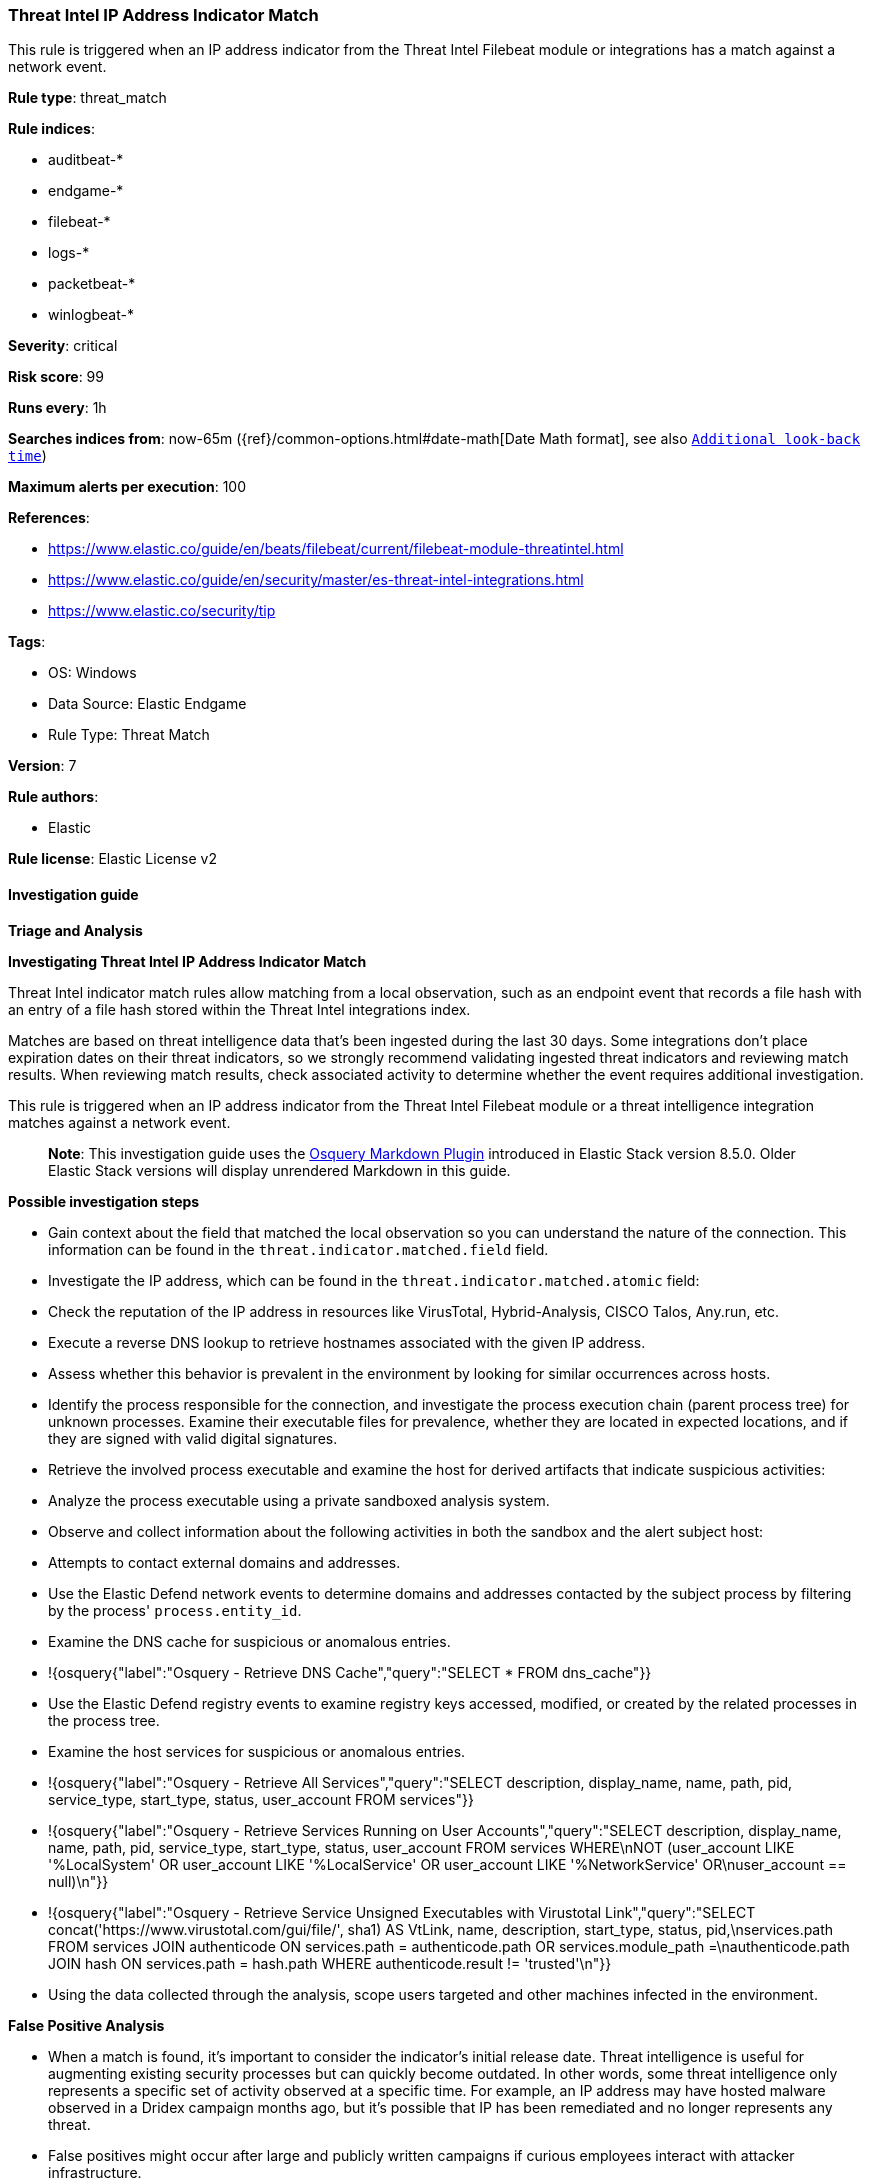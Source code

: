 [[prebuilt-rule-8-14-4-threat-intel-ip-address-indicator-match]]
=== Threat Intel IP Address Indicator Match

This rule is triggered when an IP address indicator from the Threat Intel Filebeat module or integrations has a match against a network event.

*Rule type*: threat_match

*Rule indices*: 

* auditbeat-*
* endgame-*
* filebeat-*
* logs-*
* packetbeat-*
* winlogbeat-*

*Severity*: critical

*Risk score*: 99

*Runs every*: 1h

*Searches indices from*: now-65m ({ref}/common-options.html#date-math[Date Math format], see also <<rule-schedule, `Additional look-back time`>>)

*Maximum alerts per execution*: 100

*References*: 

* https://www.elastic.co/guide/en/beats/filebeat/current/filebeat-module-threatintel.html
* https://www.elastic.co/guide/en/security/master/es-threat-intel-integrations.html
* https://www.elastic.co/security/tip

*Tags*: 

* OS: Windows
* Data Source: Elastic Endgame
* Rule Type: Threat Match

*Version*: 7

*Rule authors*: 

* Elastic

*Rule license*: Elastic License v2


==== Investigation guide



*Triage and Analysis*



*Investigating Threat Intel IP Address Indicator Match*


Threat Intel indicator match rules allow matching from a local observation, such as an endpoint event that records a file hash with an entry of a file hash stored within the Threat Intel integrations index.

Matches are based on threat intelligence data that's been ingested during the last 30 days. Some integrations don't place expiration dates on their threat indicators, so we strongly recommend validating ingested threat indicators and reviewing match results. When reviewing match results, check associated activity to determine whether the event requires additional investigation.

This rule is triggered when an IP address indicator from the Threat Intel Filebeat module or a threat intelligence integration matches against a network event.

> **Note**:
> This investigation guide uses the https://www.elastic.co/guide/en/security/master/invest-guide-run-osquery.html[Osquery Markdown Plugin] introduced in Elastic Stack version 8.5.0. Older Elastic Stack versions will display unrendered Markdown in this guide.


*Possible investigation steps*


- Gain context about the field that matched the local observation so you can understand the nature of the connection. This information can be found in the `threat.indicator.matched.field` field.
- Investigate the IP address, which can be found in the `threat.indicator.matched.atomic` field:
  - Check the reputation of the IP address in resources like VirusTotal, Hybrid-Analysis, CISCO Talos, Any.run, etc.
  - Execute a reverse DNS lookup to retrieve hostnames associated with the given IP address.
- Assess whether this behavior is prevalent in the environment by looking for similar occurrences across hosts.
- Identify the process responsible for the connection, and investigate the process execution chain (parent process tree) for unknown processes. Examine their executable files for prevalence, whether they are located in expected locations, and if they are signed with valid digital signatures.
- Retrieve the involved process executable and examine the host for derived artifacts that indicate suspicious activities:
  - Analyze the process executable using a private sandboxed analysis system.
  - Observe and collect information about the following activities in both the sandbox and the alert subject host:
    - Attempts to contact external domains and addresses.
      - Use the Elastic Defend network events to determine domains and addresses contacted by the subject process by filtering by the process' `process.entity_id`.
      - Examine the DNS cache for suspicious or anomalous entries.
        - !{osquery{"label":"Osquery - Retrieve DNS Cache","query":"SELECT * FROM dns_cache"}}
    - Use the Elastic Defend registry events to examine registry keys accessed, modified, or created by the related processes in the process tree.
    - Examine the host services for suspicious or anomalous entries.
      - !{osquery{"label":"Osquery - Retrieve All Services","query":"SELECT description, display_name, name, path, pid, service_type, start_type, status, user_account FROM services"}}
      - !{osquery{"label":"Osquery - Retrieve Services Running on User Accounts","query":"SELECT description, display_name, name, path, pid, service_type, start_type, status, user_account FROM services WHERE\nNOT (user_account LIKE '%LocalSystem' OR user_account LIKE '%LocalService' OR user_account LIKE '%NetworkService' OR\nuser_account == null)\n"}}
      - !{osquery{"label":"Osquery - Retrieve Service Unsigned Executables with Virustotal Link","query":"SELECT concat('https://www.virustotal.com/gui/file/', sha1) AS VtLink, name, description, start_type, status, pid,\nservices.path FROM services JOIN authenticode ON services.path = authenticode.path OR services.module_path =\nauthenticode.path JOIN hash ON services.path = hash.path WHERE authenticode.result != 'trusted'\n"}}
- Using the data collected through the analysis, scope users targeted and other machines infected in the environment.


*False Positive Analysis*


- When a match is found, it's important to consider the indicator's initial release date. Threat intelligence is useful for augmenting existing security processes but can quickly become outdated. In other words, some threat intelligence only represents a specific set of activity observed at a specific time. For example, an IP address may have hosted malware observed in a Dridex campaign months ago, but it's possible that IP has been remediated and no longer represents any threat.
- False positives might occur after large and publicly written campaigns if curious employees interact with attacker infrastructure.
- Some feeds may include internal or known benign addresses by mistake (e.g., 8.8.8.8, google.com, 127.0.0.1, etc.). Make sure you understand how blocking a specific domain or address might impact the organization or normal system functioning.


*Response and Remediation*


- Initiate the incident response process based on the outcome of the triage.
- Isolate the involved host to prevent further post-compromise behavior.
- If the triage identified malware, search the environment for additional compromised hosts.
  - Implement temporary network rules, procedures, and segmentation to contain the malware.
  - Stop suspicious processes.
  - Immediately block the identified indicators of compromise (IoCs).
  - Inspect the affected systems for additional malware backdoors like reverse shells, reverse proxies, or droppers that attackers could use to reinfect the system.
- Remove and block malicious artifacts identified during triage.
- Run a full antimalware scan. This may reveal additional artifacts left in the system, persistence mechanisms, and malware components.
- Determine the initial vector abused by the attacker and take action to prevent reinfection through the same vector.
- Using the incident response data, update logging and audit policies to improve the mean time to detect (MTTD) and the mean time to respond (MTTR).


==== Setup



*Setup*


This rule needs threat intelligence indicators to work.
Threat intelligence indicators can be collected using an https://www.elastic.co/guide/en/security/current/es-threat-intel-integrations.html#agent-ti-integration[Elastic Agent integration],
the https://www.elastic.co/guide/en/security/current/es-threat-intel-integrations.html#ti-mod-integration[Threat Intel module],
or a https://www.elastic.co/guide/en/security/current/es-threat-intel-integrations.html#custom-ti-integration[custom integration].

More information can be found https://www.elastic.co/guide/en/security/current/es-threat-intel-integrations.html[here].


==== Rule query


[source, js]
----------------------------------
source.ip:* or destination.ip:*

----------------------------------
